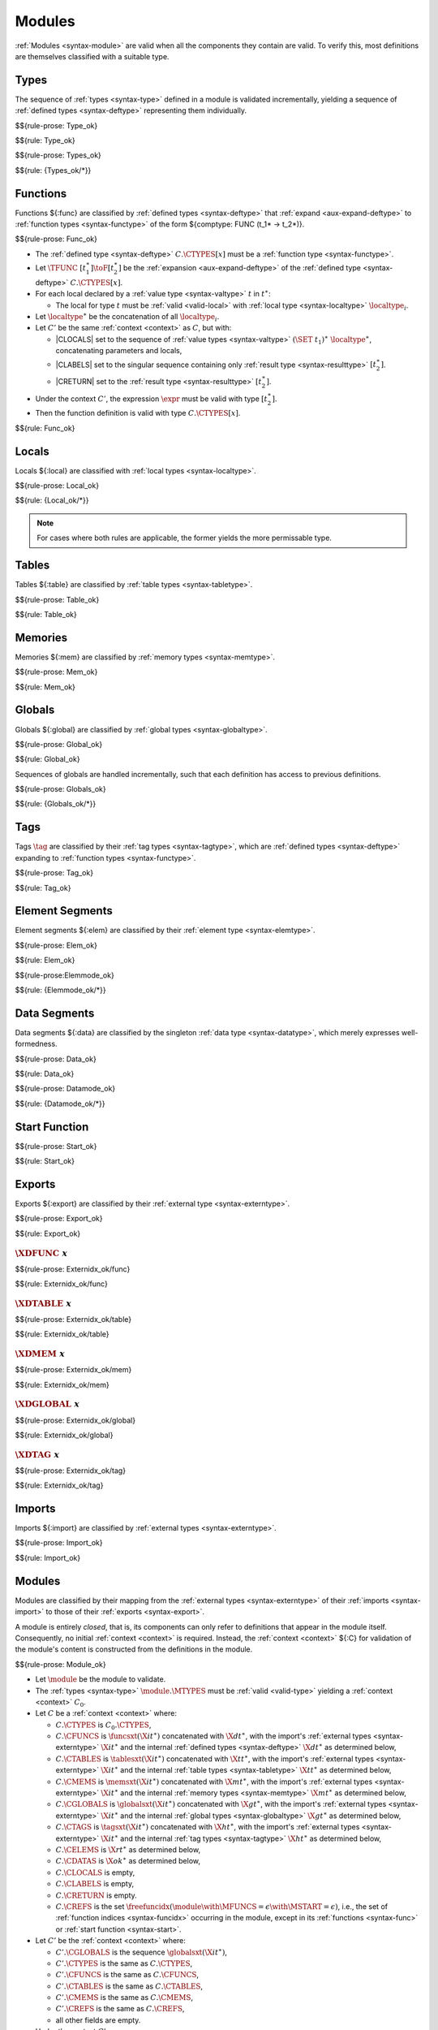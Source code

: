 Modules
-------

:ref:`Modules <syntax-module>` are valid when all the components they contain are valid.
To verify this, most definitions are themselves classified with a suitable type.


.. index:: type, type index, defined type, recursive type
   pair: abstract syntax; type
   single: abstract syntax; type
.. _valid-type:
.. _valid-types:

Types
~~~~~

The sequence of :ref:`types <syntax-type>` defined in a module is validated incrementally, yielding a sequence of :ref:`defined types <syntax-deftype>` representing them individually.

$${rule-prose: Type_ok}

$${rule: Type_ok}


$${rule-prose: Types_ok}

$${rule: {Types_ok/*}}


.. index:: function, local, function index, local index, type index, function type, value type, local type, expression, import
   pair: abstract syntax; function
   single: abstract syntax; function
.. _valid-func:

Functions
~~~~~~~~~

Functions ${:func} are classified by :ref:`defined types <syntax-deftype>` that :ref:`expand <aux-expand-deftype>` to :ref:`function types <syntax-functype>` of the form ${comptype: FUNC (t_1* -> t_2*)}.

$${rule-prose: Func_ok}

.. todo:: below is the official specification

* The :ref:`defined type <syntax-deftype>` :math:`C.\CTYPES[x]` must be a :ref:`function type <syntax-functype>`.

* Let :math:`\TFUNC~[t_1^\ast] \toF [t_2^\ast]` be the :ref:`expansion <aux-expand-deftype>` of the :ref:`defined type <syntax-deftype>` :math:`C.\CTYPES[x]`.

* For each local declared by a :ref:`value type <syntax-valtype>` :math:`t` in :math:`t^\ast`:

  * The local for type :math:`t` must be :ref:`valid <valid-local>` with :ref:`local type <syntax-localtype>` :math:`\localtype_i`.

* Let :math:`\localtype^\ast` be the concatenation of all :math:`\localtype_i`.

* Let :math:`C'` be the same :ref:`context <context>` as :math:`C`,
  but with:

  * |CLOCALS| set to the sequence of :ref:`value types <syntax-valtype>` :math:`(\SET~t_1)^\ast~\localtype^\ast`, concatenating parameters and locals,

  * |CLABELS| set to the singular sequence containing only :ref:`result type <syntax-resulttype>` :math:`[t_2^\ast]`.

  * |CRETURN| set to the :ref:`result type <syntax-resulttype>` :math:`[t_2^\ast]`.

* Under the context :math:`C'`,
  the expression :math:`\expr` must be valid with type :math:`[t_2^\ast]`.

* Then the function definition is valid with type :math:`C.\CTYPES[x]`.

$${rule: Func_ok}


.. index:: local, local type, value type
   pair: validation; local
   single: abstract syntax; local
.. _valid-local:

Locals
~~~~~~

Locals ${:local} are classified with :ref:`local types <syntax-localtype>`.

$${rule-prose: Local_ok}

$${rule: {Local_ok/*}}

.. note::
   For cases where both rules are applicable, the former yields the more permissable type.


.. index:: table, table type, reference type, expression, constant, defaultable
   pair: validation; table
   single: abstract syntax; table
.. _valid-table:

Tables
~~~~~~

Tables ${:table} are classified by :ref:`table types <syntax-tabletype>`.

$${rule-prose: Table_ok}

$${rule: Table_ok}


.. index:: memory, memory type
   pair: validation; memory
   single: abstract syntax; memory
.. _valid-mem:

Memories
~~~~~~~~

Memories ${:mem} are classified by :ref:`memory types <syntax-memtype>`.

$${rule-prose: Mem_ok}

$${rule: Mem_ok}


.. index:: global, global type, expression, constant
   pair: validation; global
   single: abstract syntax; global
.. _valid-global:
.. _valid-globalseq:

Globals
~~~~~~~

Globals ${:global} are classified by :ref:`global types <syntax-globaltype>`.

$${rule-prose: Global_ok}

$${rule: Global_ok}

Sequences of globals are handled incrementally, such that each definition has access to previous definitions.

$${rule-prose: Globals_ok}

$${rule: {Globals_ok/*}}


.. index:: tag, tag type, function type, exception tag
   pair: validation; tag
   single: abstract syntax; tag
.. _valid-tag:

Tags
~~~~

Tags :math:`\tag` are classified by their :ref:`tag types <syntax-tagtype>`,
which are :ref:`defined types <syntax-deftype>` expanding to :ref:`function types <syntax-functype>`.

$${rule-prose: Tag_ok}

$${rule: Tag_ok}


.. index:: element, table, table index, expression, constant, function index
   pair: validation; element
   single: abstract syntax; element
   single: table; element
   single: element; segment
.. _valid-elem:

Element Segments
~~~~~~~~~~~~~~~~

Element segments ${:elem} are classified by their :ref:`element type <syntax-elemtype>`.

$${rule-prose: Elem_ok}

$${rule: Elem_ok}


.. _valid-elemmode:

$${rule-prose:Elemmode_ok}

$${rule: {Elemmode_ok/*}}


.. index:: data, memory, memory index, expression, constant, byte
   pair: validation; data
   single: abstract syntax; data
   single: memory; data
   single: data; segment
.. _valid-data:

Data Segments
~~~~~~~~~~~~~

Data segments ${:data} are classified by the singleton :ref:`data type <syntax-datatype>`, which merely expresses well-formedness.

$${rule-prose: Data_ok}

$${rule: Data_ok}


.. _valid-datamode:

$${rule-prose: Datamode_ok}

$${rule: {Datamode_ok/*}}


.. index:: start function, function index
   pair: validation; start function
   single: abstract syntax; start function
.. _valid-start:

Start Function
~~~~~~~~~~~~~~

$${rule-prose: Start_ok}

$${rule: Start_ok}


.. index:: export, name, index, function index, table index, memory index, global index, tag index
   pair: validation; export
   single: abstract syntax; export
.. _valid-exportdesc:
.. _valid-export:
.. _valid-externidx:

Exports
~~~~~~~

Exports ${:export} are classified by their :ref:`external type <syntax-externtype>`.

$${rule-prose: Export_ok}

$${rule: Export_ok}


:math:`\XDFUNC~x`
.................

$${rule-prose: Externidx_ok/func}

$${rule: Externidx_ok/func}


:math:`\XDTABLE~x`
..................

$${rule-prose: Externidx_ok/table}

$${rule: Externidx_ok/table}


:math:`\XDMEM~x`
................

$${rule-prose: Externidx_ok/mem}

$${rule: Externidx_ok/mem}


:math:`\XDGLOBAL~x`
...................

$${rule-prose: Externidx_ok/global}

$${rule: Externidx_ok/global}



:math:`\XDTAG~x`
................

$${rule-prose: Externidx_ok/tag}

$${rule: Externidx_ok/tag}


.. index:: import, name, function type, table type, memory type, global type, tag type
   pair: validation; import
   single: abstract syntax; import
.. _valid-importdesc:
.. _valid-import:

Imports
~~~~~~~

Imports ${:import} are classified by :ref:`external types <syntax-externtype>`.

$${rule-prose: Import_ok}

$${rule: Import_ok}


.. index:: module, type definition, function type, function, table, memory, global, tag, element, data, start function, import, export, context
   pair: validation; module
   single: abstract syntax; module
.. _valid-module:
.. _syntax-moduletype:

Modules
~~~~~~~

Modules are classified by their mapping from the :ref:`external types <syntax-externtype>` of their :ref:`imports <syntax-import>` to those of their :ref:`exports <syntax-export>`.

A module is entirely *closed*,
that is, its components can only refer to definitions that appear in the module itself.
Consequently, no initial :ref:`context <context>` is required.
Instead, the :ref:`context <context>` ${:C} for validation of the module's content is constructed from the definitions in the module.

$${rule-prose: Module_ok}

.. todo:: below is the official specification


* Let :math:`\module` be the module to validate.

* The :ref:`types <syntax-type>` :math:`\module.\MTYPES` must be :ref:`valid <valid-type>` yielding a :ref:`context <context>` :math:`C_0`.

* Let :math:`C` be a :ref:`context <context>` where:

  * :math:`C.\CTYPES` is :math:`C_0.\CTYPES`,

  * :math:`C.\CFUNCS` is :math:`\funcsxt(\X{it}^\ast)` concatenated with :math:`\X{dt}^\ast`,
    with the import's :ref:`external types <syntax-externtype>` :math:`\X{it}^\ast` and the internal :ref:`defined types <syntax-deftype>` :math:`\X{dt}^\ast` as determined below,

  * :math:`C.\CTABLES` is :math:`\tablesxt(\X{it}^\ast)` concatenated with :math:`\X{tt}^\ast`,
    with the import's :ref:`external types <syntax-externtype>` :math:`\X{it}^\ast` and the internal :ref:`table types <syntax-tabletype>` :math:`\X{tt}^\ast` as determined below,

  * :math:`C.\CMEMS` is :math:`\memsxt(\X{it}^\ast)` concatenated with :math:`\X{mt}^\ast`,
    with the import's :ref:`external types <syntax-externtype>` :math:`\X{it}^\ast` and the internal :ref:`memory types <syntax-memtype>` :math:`\X{mt}^\ast` as determined below,

  * :math:`C.\CGLOBALS` is :math:`\globalsxt(\X{it}^\ast)` concatenated with :math:`\X{gt}^\ast`,
    with the import's :ref:`external types <syntax-externtype>` :math:`\X{it}^\ast` and the internal :ref:`global types <syntax-globaltype>` :math:`\X{gt}^\ast` as determined below,

  * :math:`C.\CTAGS` is :math:`\tagsxt(\X{it}^\ast)` concatenated with :math:`\X{ht}^\ast`,
    with the import's :ref:`external types <syntax-externtype>` :math:`\X{it}^\ast` and the internal :ref:`tag types <syntax-tagtype>` :math:`\X{ht}^\ast` as determined below,

  * :math:`C.\CELEMS` is :math:`{\X{rt}}^\ast` as determined below,

  * :math:`C.\CDATAS` is :math:`{\X{ok}}^\ast` as determined below,

  * :math:`C.\CLOCALS` is empty,

  * :math:`C.\CLABELS` is empty,

  * :math:`C.\CRETURN` is empty.

  * :math:`C.\CREFS` is the set :math:`\freefuncidx(\module \with \MFUNCS = \epsilon \with \MSTART = \epsilon)`, i.e., the set of :ref:`function indices <syntax-funcidx>` occurring in the module, except in its :ref:`functions <syntax-func>` or :ref:`start function <syntax-start>`.

* Let :math:`C'` be the :ref:`context <context>` where:

  * :math:`C'.\CGLOBALS` is the sequence :math:`\globalsxt(\X{it}^\ast)`,

  * :math:`C'.\CTYPES` is the same as :math:`C.\CTYPES`,

  * :math:`C'.\CFUNCS` is the same as :math:`C.\CFUNCS`,

  * :math:`C'.\CTABLES` is the same as :math:`C.\CTABLES`,

  * :math:`C'.\CMEMS` is the same as :math:`C.\CMEMS`,

  * :math:`C'.\CREFS` is the same as :math:`C.\CREFS`,

  * all other fields are empty.

* Under the context :math:`C'`:

  * The sequence :math:`\module.\MGLOBALS` of :ref:`globals <syntax-global>` must be :ref:`valid <valid-globalseq>` with a sequence :math:`\X{gt}^\ast` of :ref:`global types <syntax-globaltype>`.

  * For each :math:`\table_i` in :math:`\module.\MTABLES`,
    the definition :math:`\table_i` must be :ref:`valid <valid-table>` with a :ref:`table type <syntax-tabletype>` :math:`\X{tt}_i`.

  * For each :math:`\mem_i` in :math:`\module.\MMEMS`,
    the definition :math:`\mem_i` must be :ref:`valid <valid-mem>` with a :ref:`memory type <syntax-memtype>` :math:`\X{mt}_i`.

* Under the context :math:`C`:

  * For each :math:`\func_i` in :math:`\module.\MFUNCS`,
    the definition :math:`\func_i` must be :ref:`valid <valid-func>` with a :ref:`defined type <syntax-deftype>` :math:`\X{dt}_i`.

  * For each :math:`\tag_i` in :math:`\module.\MTAGS`,
    the definition :math:`\tag_i` must be :ref:`valid <valid-tag>` with a :ref:`tag type <syntax-tagtype>` :math:`\X{ht}_i`.

  * For each :math:`\elem_i` in :math:`\module.\MELEMS`,
    the segment :math:`\elem_i` must be :ref:`valid <valid-elem>` with :ref:`reference type <syntax-reftype>` :math:`\X{rt}_i`.

  * For each :math:`\data_i` in :math:`\module.\MDATAS`,
    the segment :math:`\data_i` must be :ref:`valid <valid-data>` with :ref:`data type <syntax-datatype>` :math:`\X{ok}_i`.

  * If :math:`\module.\MSTART` is non-empty,
    then :math:`\module.\MSTART` must be :ref:`valid <valid-start>`.

  * For each :math:`\import_i` in :math:`\module.\MIMPORTS`,
    the segment :math:`\import_i` must be :ref:`valid <valid-import>` with an :ref:`external type <syntax-externtype>` :math:`\X{it}_i`.

  * For each :math:`\export_i` in :math:`\module.\MEXPORTS`,
    the segment :math:`\export_i` must be :ref:`valid <valid-export>` with :ref:`external type <syntax-externtype>` :math:`\X{et}_i`.

* Let :math:`\X{dt}^\ast` be the concatenation of the internal :ref:`function types <syntax-functype>` :math:`\X{dt}_i`, in index order.

* Let :math:`\X{tt}^\ast` be the concatenation of the internal :ref:`table types <syntax-tabletype>` :math:`\X{tt}_i`, in index order.

* Let :math:`\X{mt}^\ast` be the concatenation of the internal :ref:`memory types <syntax-memtype>` :math:`\X{mt}_i`, in index order.

* Let :math:`\X{gt}^\ast` be the concatenation of the internal :ref:`global types <syntax-globaltype>` :math:`\X{gt}_i`, in index order.

* Let :math:`\X{ht}^\ast` be the concatenation of the internal :ref:`tag types <syntax-tagtype>` :math:`\X{ht}_i`, in index order.

* Let :math:`\X{rt}^\ast` be the concatenation of the :ref:`reference types <syntax-reftype>` :math:`\X{rt}_i`, in index order.

* Let :math:`\X{ok}^\ast` be the concatenation of the :ref:`data types <syntax-datatype>` :math:`\X{ok}_i`, in index order.

* Let :math:`\X{it}^\ast` be the concatenation of :ref:`external types <syntax-externtype>` :math:`\X{it}_i` of the imports, in index order.

* Let :math:`\X{et}^\ast` be the concatenation of :ref:`external types <syntax-externtype>` :math:`\X{et}_i` of the exports, in index order.

* All export names :math:`\export_i.\XNAME` must be different.

* Then the module is valid with :ref:`external types <syntax-externtype>` :math:`\X{it}^\ast \to \X{et}^\ast`.

$${rule: Module_ok}

.. todo:: Check refs; check export names

.. note::
   All functions in a module are mutually recursive.
   Consequently, the definition of the :ref:`context <context>` ${:C} in this rule is recursive:
   it depends on the outcome of validation of the function, table, memory, and global definitions contained in the module,
   which itself depends on ${:C}.
   However, this recursion is just a specification device.
   All types needed to construct ${:C} can easily be determined from a simple pre-pass over the module that does not perform any actual validation.

   Globals, however, are not recursive but evaluated sequentially, such that each :ref:`constant expressions <valid-const>` only has access to imported or previously defined globals.
